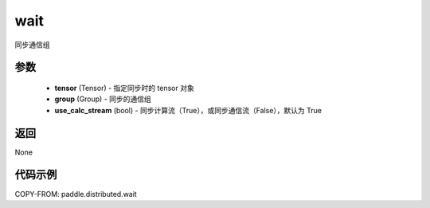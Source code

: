 .. _cn_api_paddle_distributed_wait:

wait
-------------------------------


.. py:function:: wait(tensor, group=None, use_calc_stream=True)


同步通信组

参数
:::::::::
    - **tensor** (Tensor) - 指定同步时的 tensor 对象
    - **group** (Group) - 同步的通信组
    - **use_calc_stream** (bool) - 同步计算流（True），或同步通信流（False），默认为 True

返回
:::::::::
None

代码示例
::::::::::::
COPY-FROM: paddle.distributed.wait

